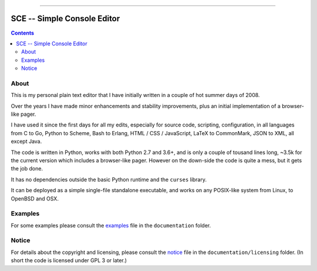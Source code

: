 



.. image:: ./documentation/logo.png




--------




############################
SCE -- Simple Console Editor
############################


.. contents::




About
=====


This is my personal plain text editor
that I have initially written in a couple of hot summer days of 2008.

Over the years I have made minor enhancements and stability improvements,
plus an initial implementation of a browser-like pager.

I have used it since the first days for all my edits,
especially for source code, scripting, configuration,
in all languages
from C to Go, Python to Scheme, Bash to Erlang,
HTML / CSS / JavaScript,
LaTeX to CommonMark,
JSON to XML,
all except Java.

The code is written in Python,
works with both Python 2.7 and 3.6+,
and is only a couple of tousand lines long,
~3.5k for the current version which includes a browser-like pager.
However on the down-side the code is quite a mess, but it gets the job done.

It has no dependencies outside
the basic Python runtime and the ``curses`` library.

It can be deployed as a simple single-file standalone executable,
and works on any POSIX-like system from Linux, to OpenBSD and OSX.




Examples
========

For some examples please consult the `examples <./documentation/examples.rst>`__ file in the ``documentation`` folder.




Notice
======

For details about the copyright and licensing,
please consult the `notice <./documentation/licensing/notice.txt>`__ file
in the ``documentation/licensing`` folder.
(In short the code is licensed under GPL 3 or later.)

